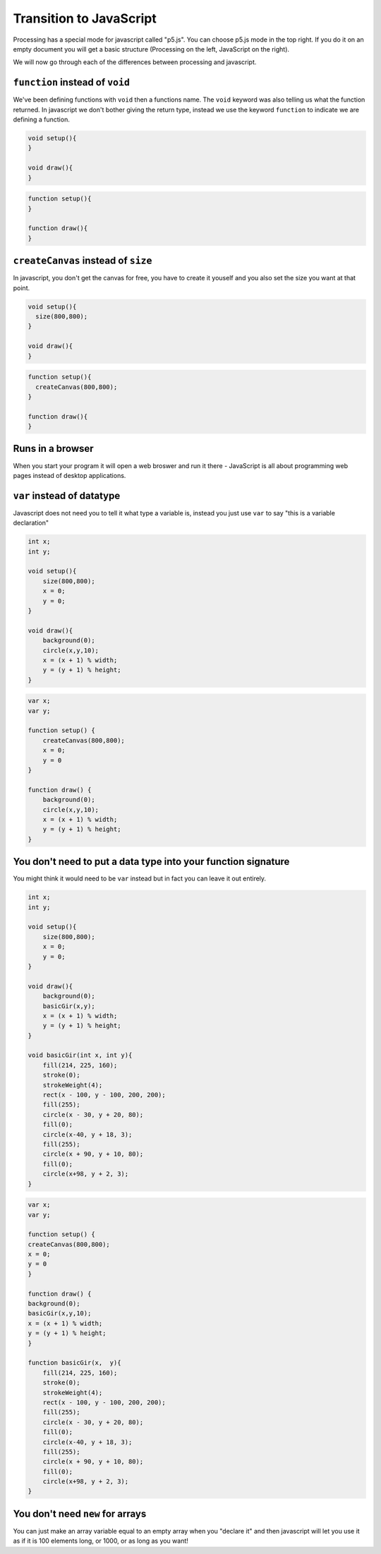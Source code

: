 Transition to JavaScript
========================

Processing has a special mode for javascript called "p5.js".  You can choose p5.js mode in the top right.  If you do it on an empty document you will get a basic structure (Processing on the left, JavaScript on the right).

.. image:: /javascript/ide.jpg

We will now go through each of the differences between processing and javascript.

``function`` instead of ``void``
--------------------------------
We've been defining functions with ``void`` then a functions name.  The ``void`` keyword was also telling us what the function returned.  In javascript we don't bother giving the return type, instead we use the keyword ``function`` to indicate we are defining a function.

.. container:: left
    
    .. code:: java

        void setup(){
        }

        void draw(){
        }

.. container:: right

    .. code:: javascript

        function setup(){
        }

        function draw(){
        }
    
``createCanvas`` instead of ``size``
------------------------------------

In javascript, you don't get the canvas for free, you have to create it youself and you also set the size you want at that point.

.. container:: left
    
    .. code:: java

        void setup(){
          size(800,800);
        }

        void draw(){
        }

.. container:: right

    .. code:: javascript

        function setup(){
          createCanvas(800,800);
        }

        function draw(){
        }


Runs in a browser
-----------------

When you start your program it will open a web broswer and run it there - JavaScript is all about programming web pages instead of desktop applications.

``var`` instead of datatype
---------------------------

Javascript does not need you to tell it what type a variable is, instead you just use ``var`` to say "this is a variable declaration"

.. container:: left
    
    .. code:: java

        int x;
        int y;

        void setup(){
            size(800,800);
            x = 0;
            y = 0;
        }

        void draw(){
            background(0);
            circle(x,y,10);
            x = (x + 1) % width;
            y = (y + 1) % height;
        }
.. container:: right

    .. code:: javascript

        var x;
        var y;

        function setup() {
            createCanvas(800,800);
            x = 0;
            y = 0
        }

        function draw() {
            background(0);
            circle(x,y,10);
            x = (x + 1) % width;
            y = (y + 1) % height;
        }


You don't need to put a data type into your function signature
--------------------------------------------------------------

You might think it would need to be ``var`` instead but in fact you can leave it out entirely.

.. container:: left
    
    .. code:: java

            int x;
            int y;

            void setup(){
                size(800,800);
                x = 0;
                y = 0;
            }

            void draw(){
                background(0);
                basicGir(x,y);
                x = (x + 1) % width;
                y = (y + 1) % height;
            }

            void basicGir(int x, int y){
                fill(214, 225, 160);
                stroke(0);
                strokeWeight(4);
                rect(x - 100, y - 100, 200, 200);
                fill(255);
                circle(x - 30, y + 20, 80);
                fill(0);
                circle(x-40, y + 18, 3);
                fill(255);
                circle(x + 90, y + 10, 80);
                fill(0);
                circle(x+98, y + 2, 3);
            }

.. container:: right

    .. code:: javascript

            var x;
            var y;

            function setup() {
            createCanvas(800,800);
            x = 0;
            y = 0
            }

            function draw() {
            background(0);
            basicGir(x,y,10);
            x = (x + 1) % width;
            y = (y + 1) % height;
            }

            function basicGir(x,  y){
                fill(214, 225, 160);
                stroke(0);
                strokeWeight(4);
                rect(x - 100, y - 100, 200, 200);
                fill(255);
                circle(x - 30, y + 20, 80);
                fill(0);
                circle(x-40, y + 18, 3);
                fill(255);
                circle(x + 90, y + 10, 80);
                fill(0);
                circle(x+98, y + 2, 3);
            }

You don't need ``new`` for arrays
---------------------------------

You can just make an array variable equal to an empty array when you "declare it" and then javascript will let you use it as if it is 100 elements long, or 1000, or as long as you want!